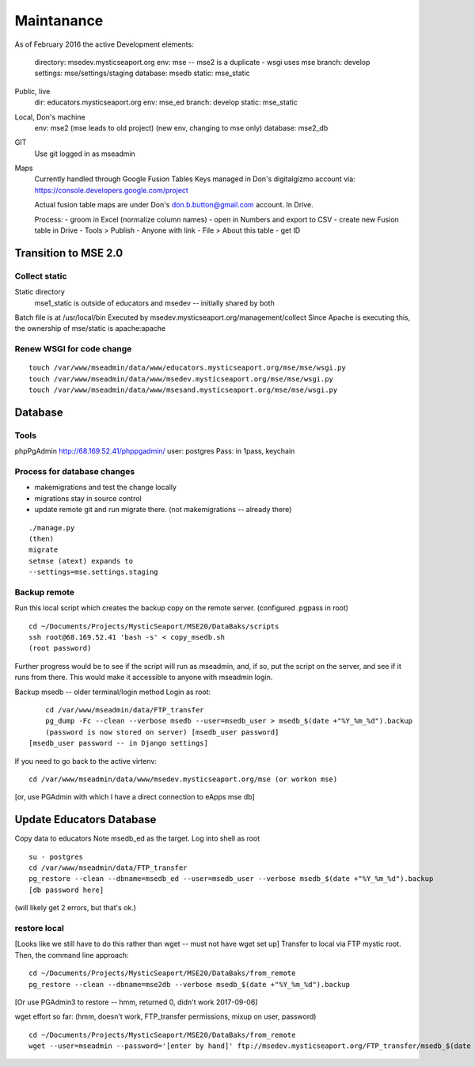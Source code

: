 Maintanance
============

As of February 2016 the active 
Development elements:
	directory: msedev.mysticseaport.org 
	env:  mse -- mse2 is a duplicate - wsgi uses mse
	branch: develop
	settings: mse/settings/staging
	database: msedb
	static: mse_static

Public, live
	dir: educators.mysticseaport.org
	env: mse_ed
	branch: develop
	static: mse_static

Local, Don's machine
	env: mse2 (mse leads to old project) (new env, changing to mse only)
	database: mse2_db

GIT
	Use git logged in as mseadmin

Maps
	Currently handled through Google Fusion Tables
	Keys managed in Don's digitalgizmo account via: https://console.developers.google.com/project

	Actual fusion table maps are under Don's don.b.button@gmail.com account. In Drive.

	Process:
	- groom in Excel (normalize column names)
	- open in Numbers and export to CSV
	- create new Fusion table in Drive
	- Tools > Publish - Anyone with link
	- File > About this table - get ID

Transition to MSE 2.0
----------------

Collect static 
~~~~~~~~~~~~~~~~

Static directory
	mse1_static is outside of educators and msedev -- initially shared by both

Batch file is at /usr/local/bin
Executed by msedev.mysticseaport.org/management/collect
Since Apache is executing this, the ownership of mse/static is apache:apache

Renew WSGI for code change
~~~~~~~~~~~~~~~~~~~~~~~
::

	touch /var/www/mseadmin/data/www/educators.mysticseaport.org/mse/mse/wsgi.py
	touch /var/www/mseadmin/data/www/msedev.mysticseaport.org/mse/mse/wsgi.py
	touch /var/www/mseadmin/data/www/msesand.mysticseaport.org/mse/mse/wsgi.py


Database 
-----------------------------------

Tools
~~~~~~~~~
phpPgAdmin
http://68.169.52.41/phppgadmin/
user: postgres
Pass: in 1pass, keychain


Process for database changes
~~~~~~~~~~~~~~~~~~~~~
* makemigrations and test the change locally
* migrations stay in source control
* update remote git and run migrate there. (not makemigrations -- already there)
::

	./manage.py
	(then)
	migrate
	setmse (atext) expands to 
	--settings=mse.settings.staging

Backup remote
~~~~~~~~~~~~~~

Run this local script which creates the backup copy on the
remote server.
(configured .pgpass in root)
::
		
	cd ~/Documents/Projects/MysticSeaport/MSE20/DataBaks/scripts
	ssh root@68.169.52.41 'bash -s' < copy_msedb.sh
	(root password)

Further progress would be to see if the script will run as mseadmin, and, if so,
put the script on the server, and see if it runs from there.
This would make it accessible to anyone with mseadmin login. 

Backup msedb -- older terminal/login method
Login as root:
::

	cd /var/www/mseadmin/data/FTP_transfer
	pg_dump -Fc --clean --verbose msedb --user=msedb_user > msedb_$(date +"%Y_%m_%d").backup
	(password is now stored on server) [msedb_user password]
    [msedb_user password -- in Django settings]

If you need to go back to the active virtenv:
::
    cd /var/www/mseadmin/data/www/msedev.mysticseaport.org/mse (or workon mse)

[or, use PGAdmin with which I have a direct connection to eApps mse db]


Update Educators Database
--------------------------

Copy data to educators
Note msedb_ed as the target.
Log into shell as root
::

	su - postgres
	cd /var/www/mseadmin/data/FTP_transfer
	pg_restore --clean --dbname=msedb_ed --user=msedb_user --verbose msedb_$(date +"%Y_%m_%d").backup
	[db password here]
(will likely get 2 errors, but that's ok.)


restore local
~~~~~~~~~~~~~~

[Looks like we still have to do this rather than wget -- must not have wget set up]
Transfer to local via FTP mystic root.
Then, the command line approach:
::

	cd ~/Documents/Projects/MysticSeaport/MSE20/DataBaks/from_remote
	pg_restore --clean --dbname=mse2db --verbose msedb_$(date +"%Y_%m_%d").backup

[Or use PGAdmin3 to restore -- hmm, returned 0, didn't work 2017-09-06]

wget effort so far:
(hmm, doesn't work, FTP_transfer permissions, mixup on user, password)
::
	cd ~/Documents/Projects/MysticSeaport/MSE20/DataBaks/from_remote
	wget --user=mseadmin --password='[enter by hand]' ftp://msedev.mysticseaport.org/FTP_transfer/msedb_$(date +"%Y_%m_%d").backup


